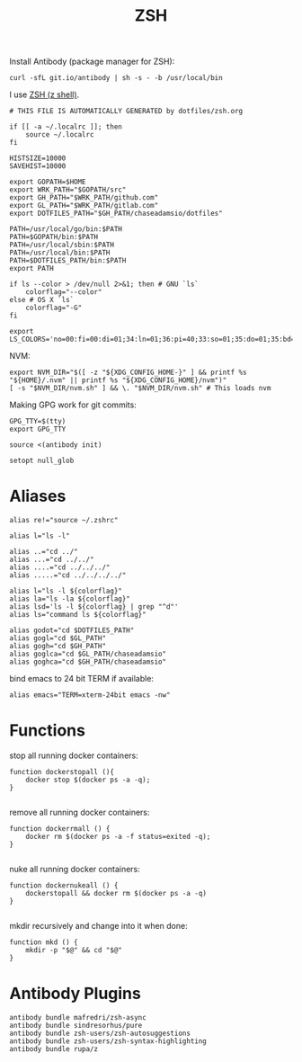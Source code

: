 #+TITLE: ZSH

Install Antibody (package manager for ZSH):
#+begin_src shell :shebang #!/bin/zsh :tangle no
curl -sfL git.io/antibody | sh -s - -b /usr/local/bin
#+end_src

#+PROPERTY: header-args :tangle "~/.zshrc" 

I use [[http://zsh.sourceforge.net/][ZSH (z shell)]].
#+begin_src shell :shebang #!/bin/zsh
# THIS FILE IS AUTOMATICALLY GENERATED by dotfiles/zsh.org
#+end_src

#+begin_src shell 
  if [[ -a ~/.localrc ]]; then
      source ~/.localrc
  fi
#+end_src

#+begin_src shell 
HISTSIZE=10000
SAVEHIST=10000
#+end_src

#+begin_src shell 
export GOPATH=$HOME
export WRK_PATH="$GOPATH/src"
export GH_PATH="$WRK_PATH/github.com"
export GL_PATH="$WRK_PATH/gitlab.com"
export DOTFILES_PATH="$GH_PATH/chaseadamsio/dotfiles"
#+end_src

#+begin_src shell 
PATH=/usr/local/go/bin:$PATH
PATH=$GOPATH/bin:$PATH
PATH=/usr/local/sbin:$PATH
PATH=/usr/local/bin:$PATH
PATH=$DOTFILES_PATH/bin:$PATH
export PATH
#+end_src

#+begin_src shell 
if ls --color > /dev/null 2>&1; then # GNU `ls`
    colorflag="--color"
else # OS X `ls`
    colorflag="-G"
fi
#+end_src

#+begin_src shell 
export LS_COLORS='no=00:fi=00:di=01;34:ln=01;36:pi=40;33:so=01;35:do=01;35:bd=40;33;01:cd=40;33;01:or=40;31;01:ex=01;32:*.tar=01;31:*.tgz=01;31:*.arj=01;31:*.taz=01;31:*.lzh=01;31:*.zip=01;31:*.z=01;31:*.Z=01;31:*.gz=01;31:*.bz2=01;31:*.deb=01;31:*.rpm=01;31:*.jar=01;31:*.jpg=01;35:*.jpeg=01;35:*.gif=01;35:*.bmp=01;35:*.pbm=01;35:*.pgm=01;35:*.ppm=01;35:*.tga=01;35:*.xbm=01;35:*.xpm=01;35:*.tif=01;35:*.tiff=01;35:*.png=01;35:*.mov=01;35:*.mpg=01;35:*.mpeg=01;35:*.avi=01;35:*.fli=01;35:*.gl=01;35:*.dl=01;35:*.xcf=01;35:*.xwd=01;35:*.ogg=01;35:*.mp3=01;35:*.wav=01;35:'
#+end_src

NVM:
#+begin_src shell 
export NVM_DIR="$([ -z "${XDG_CONFIG_HOME-}" ] && printf %s "${HOME}/.nvm" || printf %s "${XDG_CONFIG_HOME}/nvm")"
[ -s "$NVM_DIR/nvm.sh" ] && \. "$NVM_DIR/nvm.sh" # This loads nvm
#+end_src

Making GPG work for git commits:
#+begin_src shell 
GPG_TTY=$(tty)
export GPG_TTY
#+end_src

#+begin_src shell 
source <(antibody init)
#+end_src

#+begin_src shell 
setopt null_glob
#+end_src

* Aliases

#+begin_src shell 
alias re!="source ~/.zshrc"
#+end_src

#+begin_src shell 
alias l="ls -l"
#+end_src

#+begin_src shell 
alias ..="cd ../"
alias ...="cd ../../"
alias ....="cd ../../../"
alias .....="cd ../../../../"
#+end_src

#+begin_src shell 
alias l="ls -l ${colorflag}"
alias la="ls -la ${colorflag}"
alias lsd='ls -l ${colorflag} | grep "^d"'
alias ls="command ls ${colorflag}"
#+end_src

#+begin_src shell 
alias godot="cd $DOTFILES_PATH"
alias gogl="cd $GL_PATH"
alias gogh="cd $GH_PATH"
alias goglca="cd $GL_PATH/chaseadamsio"
alias goghca="cd $GH_PATH/chaseadamsio"
#+end_src

bind emacs to 24 bit TERM if available:
#+begin_src shell 
alias emacs="TERM=xterm-24bit emacs -nw"
#+end_src


* Functions

stop all running docker containers:
#+begin_src shell 
function dockerstopall (){
    docker stop $(docker ps -a -q);
}

#+end_src

 remove all running docker containers:
#+begin_src shell 
function dockerrmall () {
    docker rm $(docker ps -a -f status=exited -q);
}

#+end_src

nuke all running docker containers:
#+begin_src shell 
function dockernukeall () {
    dockerstopall && docker rm $(docker ps -a -q)
}

#+end_src

mkdir recursively and change into it when done:
#+begin_src shell 
function mkd () {
    mkdir -p "$@" && cd "$@"
}
#+end_src

* Antibody Plugins

#+begin_src shell 
antibody bundle mafredri/zsh-async
antibody bundle sindresorhus/pure
antibody bundle zsh-users/zsh-autosuggestions
antibody bundle zsh-users/zsh-syntax-highlighting
antibody bundle rupa/z
#+end_src
